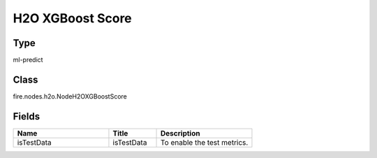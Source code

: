 H2O XGBoost Score
=========== 



Type
--------- 

ml-predict

Class
--------- 

fire.nodes.h2o.NodeH2OXGBoostScore

Fields
--------- 

.. list-table::
      :widths: 10 5 10
      :header-rows: 1

      * - Name
        - Title
        - Description
      * - isTestData
        - isTestData
        - To enable the test metrics.




